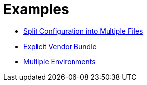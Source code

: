 = Examples
:showtitle:
:page-permalink: /examples/


- link:partition[Split Configuration into Multiple Files]
- link:vendor-bundle[Explicit Vendor Bundle]
- link:multi-env[Multiple Environments]
